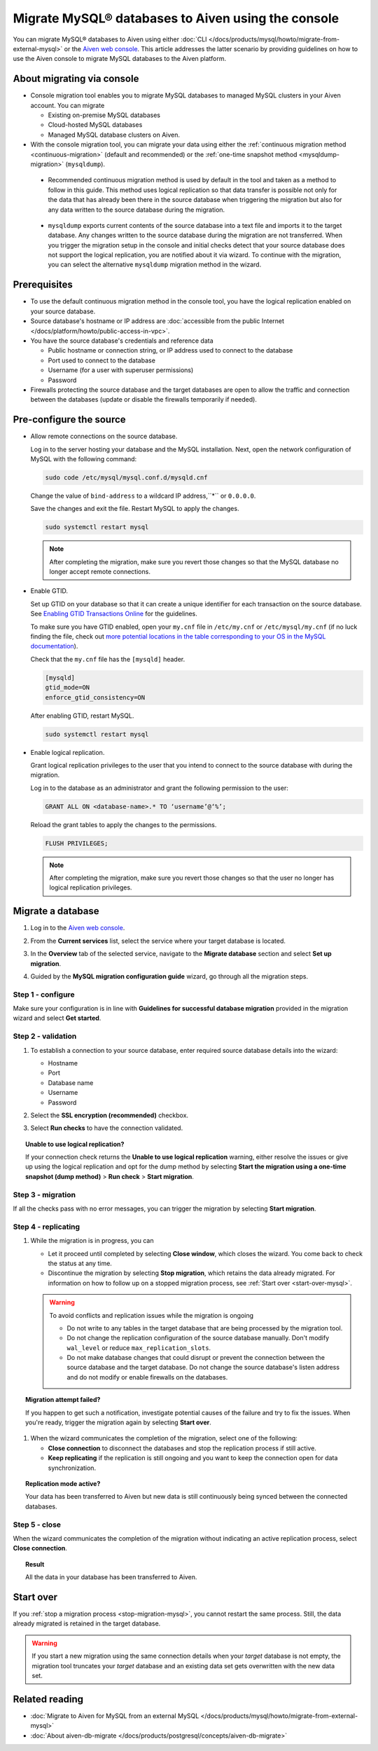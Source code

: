 Migrate MySQL® databases to Aiven using the console 
===================================================

You can migrate MySQL® databases to Aiven using either :doc:`CLI </docs/products/mysql/howto/migrate-from-external-mysql>` or the `Aiven web console <https://console.aiven.io/>`_. This article addresses the latter scenario by providing guidelines on how to use the Aiven console to migrate MySQL databases to the Aiven platform.

.. seealso::

    For the other migration method (CLI), see :doc:`Migrate to Aiven for MySQL from an external MySQL </docs/products/mysql/howto/migrate-from-external-mysql>`.

About migrating via console
---------------------------

* Console migration tool enables you to migrate MySQL databases to managed MySQL clusters in your Aiven account. You can migrate

  * Existing on-premise MySQL databases
  * Cloud-hosted MySQL databases
  * Managed MySQL database clusters on Aiven.

* With the console migration tool, you can migrate your data using either the :ref:`continuous migration method <continuous-migration>` (default and recommended) or the :ref:`one-time snapshot method <mysqldump-migration>` (``mysqldump``).

.. _continuous-migration:

  * Recommended continuous migration method is used by default in the tool and taken as a method to follow in this guide. This method uses logical replication so that data transfer is possible not only for the data that has already been there in the source database when triggering the migration but also for any data written to the source database during the migration.

.. _mysqldump-migration:

  * ``mysqldump`` exports current contents of the source database into a text file and imports it to the target database. Any changes written to the source database during the migration are not transferred. When you trigger the migration setup in the console and initial checks detect that your source database does not support the logical replication, you are notified about it via wizard. To continue with the migration, you can select the alternative ``mysqldump`` migration method in the wizard.

Prerequisites
-------------

* To use the default continuous migration method in the console tool, you have the logical replication enabled on your source database.
* Source database's hostname or IP address are :doc:`accessible from the public Internet </docs/platform/howto/public-access-in-vpc>`.
* You have the source database's credentials and reference data
  
  * Public hostname or connection string, or IP address used to connect to the database
  * Port used to connect to the database
  * Username (for a user with superuser permissions)
  * Password

* Firewalls protecting the source database and the target databases are open to allow the traffic and connection between the databases (update or disable the firewalls temporarily if needed).

Pre-configure the source
------------------------

* Allow remote connections on the source database.

  Log in to the server hosting your database and the MySQL installation. Next, open the network configuration of MySQL with the following command:

  .. code-block:: bash

     sudo code /etc/mysql/mysql.conf.d/mysqld.cnf

  .. code-block:: bash
     :caption: Expected output

      . . .
      lc-messages-dir = /usr/share/mysql
      skip-external-locking
      #
      # Instead of skip-networking the default is now to listen only on
      # localhost which is more compatible and is not less secure.
      bind-address            = 127.0.0.1
      . . . 

  Change the value of ``bind-address`` to a wildcard IP address,``*`` or ``0.0.0.0``.

  .. code-block:: bash
     :caption: Expected output

      . . .
      lc-messages-dir = /usr/share/mysql
      skip-external-locking
      #
      # Instead of skip-networking the default is now to listen only on
      # localhost which is more compatible and is not less secure.
      bind-address            = *
      . . . 

  Save the changes and exit the file. Restart MySQL to apply the changes.

  .. code-block:: bash

     sudo systemctl restart mysql

  .. note::

     After completing the migration, make sure you revert those changes so that the MySQL database no longer accept remote connections.

* Enable GTID.

  Set up GTID on your database so that it can create a unique identifier for each transaction on the source database. See `Enabling GTID Transactions Online <https://dev.mysql.com/doc/refman/5.7/en/replication-mode-change-online-enable-gtids.html>`_ for the guidelines.

  To make sure you have GTID enabled, open your ``my.cnf`` file in ``/etc/my.cnf`` or ``/etc/mysql/my.cnf`` (if no luck finding the file, check out `more potential locations in the table corresponding to your OS in the MySQL documentation <https://dev.mysql.com/doc/refman/8.0/en/option-files.html>`_).

  Check that the ``my.cnf`` file has the ``[mysqld]`` header.

  .. code-block:: bash

      [mysqld]
      gtid_mode=ON
      enforce_gtid_consistency=ON
 
  After enabling GTID, restart MySQL.

  .. code-block:: bash

     sudo systemctl restart mysql

* Enable logical replication.

  Grant logical replication privileges to the user that you intend to connect to the source database with during the migration.

  Log in to the database as an administrator and grant the following permission to the user:

  .. code-block:: bash

     GRANT ALL ON <database-name>.* TO ‘username’@‘%’;

  Reload the grant tables to apply the changes to the permissions.

  .. code-block:: bash

     FLUSH PRIVILEGES;

  .. note::

     After completing the migration, make sure you revert those changes so that the user no longer has logical replication privileges.

Migrate a database
------------------

1. Log in to the `Aiven web console <https://console.aiven.io/>`_.
2. From the **Current services** list, select the service where your target database is located.
3. In the **Overview** tab of the selected service, navigate to the **Migrate database** section and select **Set up migration**.

   .. image:: /images/products/mysql/set-up-migration-mysql.png
      :width: 700px
      :alt: Set up migration

4. Guided by the **MySQL migration configuration guide** wizard, go through all the migration steps.

Step 1 - configure
''''''''''''''''''

Make sure your configuration is in line with **Guidelines for successful database migration** provided in the migration wizard and select **Get started**.

.. image:: /images/products/mysql/start-migration-mysql.png
   :width: 700px
   :alt: Start the setup

Step 2 - validation
'''''''''''''''''''

1. To establish a connection to your source database, enter required source database details into the wizard:

   * Hostname
   * Port
   * Database name
   * Username
   * Password

   .. image:: /images/products/mysql/connect-source-mysql.png
      :width: 700px
      :alt: Connect to database

2. Select the **SSL encryption (recommended)** checkbox.

3. Select **Run checks** to have the connection validated.

.. topic:: Unable to use logical replication?

   If your connection check returns the **Unable to use logical replication** warning, either resolve the issues or give up using the logical replication and opt for the dump method by selecting **Start the migration using a one-time snapshot (dump method)** > **Run check** > **Start migration**.

Step 3 - migration
''''''''''''''''''

If all the checks pass with no error messages, you can trigger the migration by selecting **Start migration**.

.. image:: /images/products/mysql/ready-to-migrate-mysql.png
   :width: 700px
   :alt: Start migration

Step 4 - replicating
''''''''''''''''''''

.. _stop-migration-mysql:

1. While the migration is in progress, you can

   * Let it proceed until completed by selecting **Close window**, which closes the wizard. You come back to check the status at any time.

   * Discontinue the migration by selecting **Stop migration**, which retains the data already migrated. For information on how to follow up on a stopped migration process, see :ref:`Start over <start-over-mysql>`.

   .. image:: /images/products/mysql/migration-in-progress-mysql.png
      :width: 700px
      :alt: Set up migration

   .. warning::

      To avoid conflicts and replication issues while the migration is ongoing

      * Do not write to any tables in the target database that are being processed by the migration tool.
      * Do not change the replication configuration of the source database manually. Don't modify ``wal_level`` or reduce ``max_replication_slots``.
      * Do not make database changes that could disrupt or prevent the connection between the source database and the target database. Do not change the source database's listen address and do not modify or enable firewalls on the databases.

.. topic:: Migration attempt failed?

   If you happen to get such a notification, investigate potential causes of the failure and try to fix the issues. When you're ready, trigger the migration again by selecting **Start over**.

1. When the wizard communicates the completion of the migration, select one of the following:

   * **Close connection** to disconnect the databases and stop the replication process if still active.
   * **Keep replicating** if the replication is still ongoing and you want to keep the connection open for data synchronization.

.. topic:: Replication mode active?

   Your data has been transferred to Aiven but new data is still continuously being synced between the connected databases.

.. image:: /images/products/mysql/migration-completed-mysql.png
   :width: 700px
   :alt: Set up migration

Step 5 - close
''''''''''''''

When the wizard communicates the completion of the migration without indicating an active replication process, select **Close connection**.

.. topic:: Result

   All the data in your database has been transferred to Aiven.

.. _start-over-mysql:

Start over
----------

If you :ref:`stop a migration process <stop-migration-mysql>`, you cannot restart the same process. Still, the data already migrated is retained in the target database.

.. warning::
   
   If you start a new migration using the same connection details when your *target* database is not empty, the migration tool truncates your *target* database and an existing data set gets overwritten with the new data set.

Related reading
---------------

- :doc:`Migrate to Aiven for MySQL from an external MySQL </docs/products/mysql/howto/migrate-from-external-mysql>`
- :doc:`About aiven-db-migrate </docs/products/postgresql/concepts/aiven-db-migrate>`
